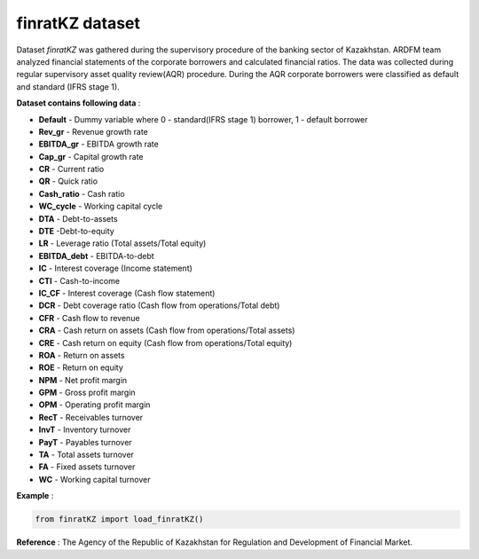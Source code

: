 finratKZ dataset
===============
Dataset *finratKZ* was gathered during the supervisory procedure of the banking sector of Kazakhstan. ARDFM team analyzed financial statements of the corporate borrowers and calculated financial ratios.
The data was collected during regular supervisory asset quality review(AQR) procedure. During the AQR corporate borrowers were classified as default and standard (IFRS stage 1).

**Dataset contains following data** :

- **Default** - Dummy variable where 0 - standard(IFRS stage 1) borrower, 1 - default borrower
- **Rev_gr** - Revenue growth rate
- **EBITDA_gr** - EBITDA growth rate
- **Cap_gr** - Capital growth rate
- **CR** - Current ratio
- **QR** - Quick ratio
- **Cash_ratio** - Cash ratio
- **WC_cycle** - Working capital cycle
- **DTA** - Debt-to-assets
- **DTE** -Debt-to-equity
- **LR** - Leverage ratio (Total assets/Total equity)
- **EBITDA_debt** - EBITDA-to-debt
- **IC** - Interest coverage (Income statement)
- **CTI** - Cash-to-income
- **IC_CF** - Interest coverage (Cash flow statement)
- **DCR** - Debt coverage ratio (Cash flow from operations/Total debt)
- **CFR** - Cash flow to revenue
- **CRA** - Cash return on assets (Cash flow from operations/Total assets)
- **CRE** - Cash return on equity (Cash flow from operations/Total equity)
- **ROA** - Return on assets
- **ROE** - Return on equity
- **NPM** - Net profit margin
- **GPM** - Gross profit margin
- **OPM** - Operating profit margin
- **RecT** - Receivables turnover
- **InvT** - Inventory turnover
- **PayT** - Payables turnover
- **TA** - Total assets turnover
- **FA** - Fixed assets turnover
- **WC** - Working capital turnover

**Example** :

.. code-block:: python

    from finratKZ import load_finratKZ()

**Reference** :
The Agency of the Republic of Kazakhstan for Regulation and Development of Financial Market.
